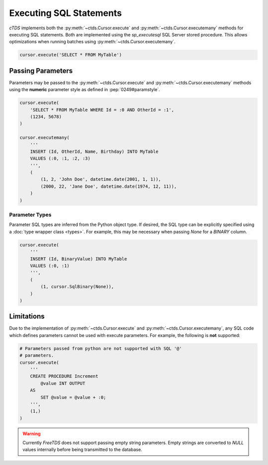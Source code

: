 Executing SQL Statements
========================

*cTDS* implements both the :py:meth:`~ctds.Cursor.execute` and
:py:meth:`~ctds.Cursor.executemany` methods for executing SQL statements.
Both are implemented using the `sp_executesql` SQL Server stored procedure.
This allows optimizations when running batches using
:py:meth:`~ctds.Cursor.executemany`.

.. code-block:: python

    cursor.execute('SELECT * FROM MyTable')


Passing Parameters
------------------

Parameters may be passed to the :py:meth:`~ctds.Cursor.execute` and
:py:meth:`~ctds.Cursor.executemany` methods using the **numeric** parameter
style as defined in :pep:`0249#paramstyle`.

.. code-block:: python

    cursor.execute(
        'SELECT * FROM MyTable WHERE Id = :0 AND OtherId = :1',
        (1234, 5678)
    )

    cursor.executemany(
        '''
        INSERT (Id, OtherId, Name, Birthday) INTO MyTable
        VALUES (:0, :1, :2, :3)
        ''',
        (
            (1, 2, 'John Doe', datetime.date(2001, 1, 1)),
            (2000, 22, 'Jane Doe', datetime.date(1974, 12, 11)),
        )
    )

Parameter Types
^^^^^^^^^^^^^^^

Parameter SQL types are inferred from the Python object type. If desired,
the SQL type can be explicitly specified using a
:doc:`type wrapper class <types>`. For example, this may be necessary when
passing `None` for a `BINARY` column.

.. code-block:: python

    cursor.execute(
        '''
        INSERT (Id, BinaryValue) INTO MyTable
        VALUES (:0, :1)
        ''',
        (
            (1, cursor.SqlBinary(None)),
        )
    )


Limitations
-----------

Due to the implementation of :py:meth:`~ctds.Cursor.execute` and
:py:meth:`~ctds.Cursor.executemany`, any SQL code which defines parameters
cannot be used with execute parameters. For example, the following is **not**
supported:

.. code-block:: python

    # Parameters passed from python are not supported with SQL '@'
    # parameters.
    cursor.execute(
        '''
        CREATE PROCEDURE Increment
            @value INT OUTPUT
        AS
            SET @value = @value + :0;
        ''',
        (1,)
    )


.. warning::

    Currently `FreeTDS` does not support passing empty string parameters. Empty strings
    are converted to `NULL` values internally before being transmitted to the database.
